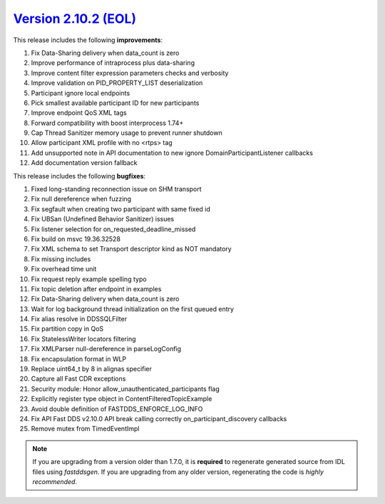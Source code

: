 `Version 2.10.2 (EOL) <https://fast-dds.docs.eprosima.com/en/v2.10.2/index.html>`_
^^^^^^^^^^^^^^^^^^^^^^^^^^^^^^^^^^^^^^^^^^^^^^^^^^^^^^^^^^^^^^^^^^^^^^^^^^^^^^^^^^


This release includes the following **improvements**:

1. Fix Data-Sharing delivery when data_count is zero
2. Improve performance of intraprocess plus data-sharing
3. Improve content filter expression parameters checks and verbosity
4. Improve validation on PID_PROPERTY_LIST deserialization
5. Participant ignore local endpoints
6. Pick smallest available participant ID for new participants
7. Improve endpoint QoS XML tags
8. Forward compatibility with boost interprocess 1.74+
9. Cap Thread Sanitizer memory usage to prevent runner shutdown
10. Allow participant XML profile with no <rtps> tag
11. Add unsupported note in API documentation to new ignore DomainParticipantListener callbacks
12. Add documentation version fallback

This release includes the following **bugfixes**:

1. Fixed long-standing reconnection issue on SHM transport
2. Fix null dereference when fuzzing
3. Fix segfault when creating two participant with same fixed id
4. Fix UBSan (Undefined Behavior Sanitizer) issues
5. Fix listener selection for on_requested_deadline_missed
6. Fix build on msvc 19.36.32528
7. Fix XML schema to set Transport descriptor kind as NOT mandatory
8. Fix missing includes
9. Fix overhead time unit
10. Fix request reply example spelling typo
11. Fix topic deletion after endpoint in examples
12. Fix Data-Sharing delivery when data_count is zero
13. Wait for log background thread initialization on the first queued entry
14. Fix alias resolve in DDSSQLFilter
15. Fix partition copy in QoS
16. Fix StatelessWriter locators filtering
17. Fix XMLParser null-dereference in parseLogConfig
18. Fix encapsulation format in WLP
19. Replace uint64_t by 8 in alignas specifier
20. Capture all Fast CDR exceptions
21. Security module: Honor allow_unauthenticated_participants flag
22. Explicitly register type object in ContentFilteredTopicExample
23. Avoid double definition of FASTDDS_ENFORCE_LOG_INFO
24. Fix API Fast DDS v2.10.0 API break calling correctly on_participant_discovery callbacks
25. Remove mutex from TimedEventImpl

.. note::
  If you are upgrading from a version older than 1.7.0, it is **required** to regenerate generated source from IDL
  files using *fastddsgen*.
  If you are upgrading from any older version, regenerating the code is *highly recommended*.
